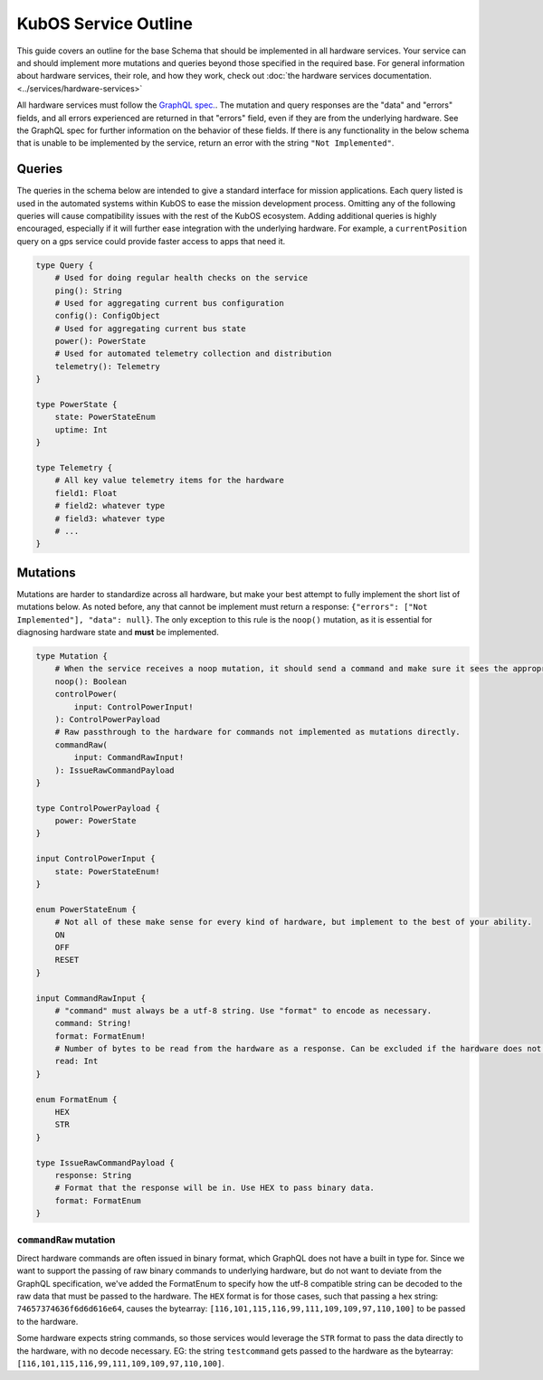 KubOS Service Outline
======================

This guide covers an outline for the base Schema that should be implemented in all hardware services.
Your service can and should implement more mutations and queries beyond those specified in the required base.
For general information about hardware services, their role, and how they work, check out :doc:`the hardware services documentation. <../services/hardware-services>`

All hardware services must follow the `GraphQL spec. <https://graphql.github.io/graphql-spec/>`__.
The mutation and query responses are the "data" and "errors" fields, and all errors experienced are returned in that "errors" field, even if they are from the underlying hardware.
See the GraphQL spec for further information on the behavior of these fields.
If there is any functionality in the below schema that is unable to be implemented by the service, return an error with the string ``"Not Implemented"``.

Queries
-------

The queries in the schema below are intended to give a standard interface for mission applications.
Each query listed is used in the automated systems within KubOS to ease the mission development process.
Omitting any of the following queries will cause compatibility issues with the rest of the KubOS ecosystem.
Adding additional queries is highly encouraged, especially if it will further ease integration with the underlying hardware.
For example, a ``currentPosition`` query on a gps service could provide faster access to apps that need it.

.. code-block:: graphql

    type Query {
        # Used for doing regular health checks on the service
        ping(): String
        # Used for aggregating current bus configuration
        config(): ConfigObject
        # Used for aggregating current bus state
        power(): PowerState
        # Used for automated telemetry collection and distribution
        telemetry(): Telemetry
    }

    type PowerState {
        state: PowerStateEnum
        uptime: Int
    }

    type Telemetry {
        # All key value telemetry items for the hardware
        field1: Float
        # field2: whatever type
        # field3: whatever type
        # ...
    }

Mutations
---------

Mutations are harder to standardize across all hardware, but make your best attempt to fully implement the short list of mutations below.
As noted before, any that cannot be implement must return a response: ``{"errors": ["Not Implemented"], "data": null}``.
The only exception to this rule is the ``noop()`` mutation, as it is essential for diagnosing hardware state and **must** be implemented.

.. code-block:: graphql

    type Mutation {
        # When the service receives a noop mutation, it should send a command and make sure it sees the appropriate response from the hardware.
        noop(): Boolean
        controlPower(
            input: ControlPowerInput!
        ): ControlPowerPayload
        # Raw passthrough to the hardware for commands not implemented as mutations directly.
        commandRaw(
            input: CommandRawInput!
        ): IssueRawCommandPayload
    }

    type ControlPowerPayload {
        power: PowerState
    }

    input ControlPowerInput {
        state: PowerStateEnum!
    }

    enum PowerStateEnum {
        # Not all of these make sense for every kind of hardware, but implement to the best of your ability.
        ON
        OFF
        RESET
    }

    input CommandRawInput {
        # "command" must always be a utf-8 string. Use "format" to encode as necessary.
        command: String!
        format: FormatEnum!
        # Number of bytes to be read from the hardware as a response. Can be excluded if the hardware does not support it.
        read: Int
    }

    enum FormatEnum {
        HEX
        STR
    }

    type IssueRawCommandPayload {
        response: String
        # Format that the response will be in. Use HEX to pass binary data.
        format: FormatEnum
    }

``commandRaw`` mutation
_______________________

Direct hardware commands are often issued in binary format, which GraphQL does not have a built in type for.
Since we want to support the passing of raw binary commands to underlying hardware, but do not want to deviate from the GraphQL specification, we've added the FormatEnum to specify how the utf-8 compatible string can be decoded to the raw data that must be passed to the hardware.
The ``HEX`` format is for those cases, such that passing a hex string: ``74657374636f6d6d616e64``, causes the bytearray: ``[116,101,115,116,99,111,109,109,97,110,100]`` to be passed to the hardware.

Some hardware expects string commands, so those services would leverage the ``STR`` format to pass the data directly to the hardware, with no decode necessary. EG: the string ``testcommand`` gets passed to the hardware as the bytearray: ``[116,101,115,116,99,111,109,109,97,110,100]``.

